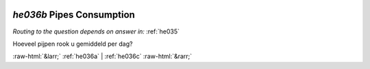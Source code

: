 .. _he036b:

 
 .. role:: raw-html(raw) 
        :format: html 

`he036b` Pipes Consumption
========================
*Routing to the question depends on answer in:* :ref:`he035`

Hoeveel pijpen rook u gemiddeld per dag? 


.. image:: ../_screenshots/he036b.png


:raw-html:`&larr;` :ref:`he036a` | :ref:`he036c` :raw-html:`&rarr;`

